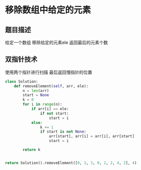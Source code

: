 * 移除数组中给定的元素

** 题目描述
给定一个数组 移除给定的元素ele
返回最后的元素个数

** 双指针技术
使用两个指针进行扫描
最后返回慢指针的位置

#+begin_src python
class Solution:
    def removeElement(self, arr, ele):
        n = len(arr)
        start = None
        k = 0
        for i in range(n):
            if arr[i] == ele:
                if not start:
                    start = i
            else:
                k += 1
                if start is not None:
                    arr[start], arr[i] = arr[i], arr[start]
                    start = i

        return k


return Solution().removeElement([0, 1, 3, 0, 2, 2, 4, 2], 4)
#+end_src

#+RESULTS:
: 7
